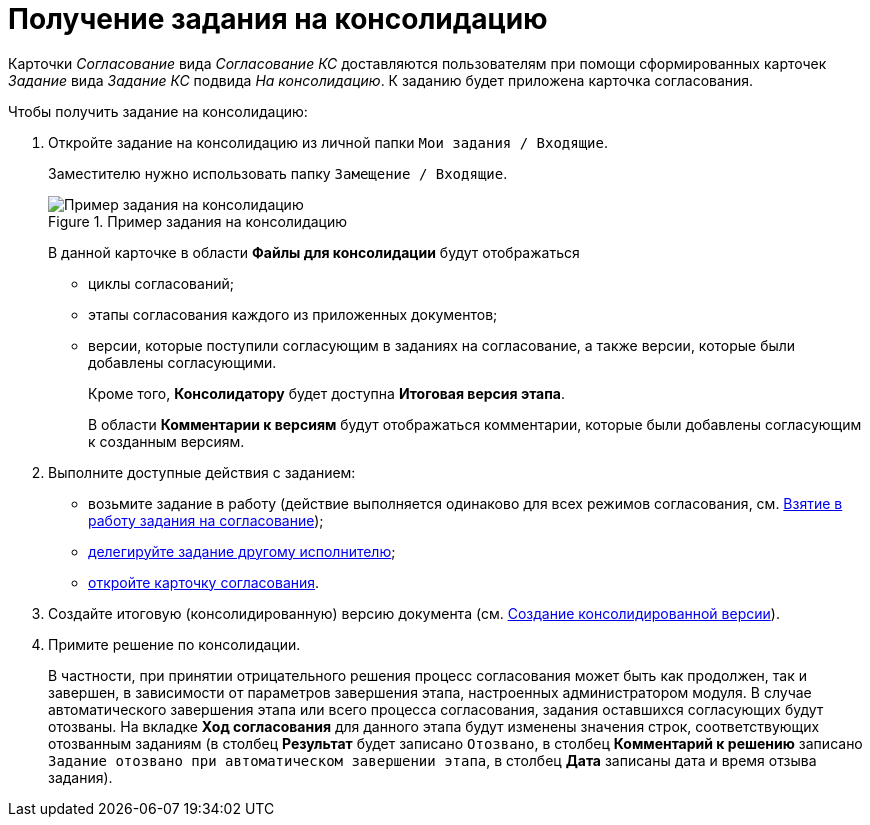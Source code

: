 = Получение задания на консолидацию

Карточки _Согласование_ вида _Согласование КС_ доставляются пользователям при помощи сформированных карточек _Задание_ вида _Задание КС_ подвида _На консолидацию_. К заданию будет приложена карточка согласования.

.Чтобы получить задание на консолидацию:
. Откройте задание на консолидацию из личной папки `Мои задания / Входящие`.
+
Заместителю нужно использовать папку `Замещение / Входящие`.
+
.Пример задания на консолидацию
image::Tcard_consolidation_open_2.png[Пример задания на консолидацию]
+
В данной карточке в области *Файлы для консолидации* будут отображаться
+
* циклы согласований;
* этапы согласования каждого из приложенных документов;
* версии, которые поступили согласующим в заданиях на согласование, а также версии, которые были добавлены согласующими.
+
Кроме того, *Консолидатору* будет доступна *Итоговая версия этапа*.
+
В области *Комментарии к версиям* будут отображаться комментарии, которые были добавлены согласующим к созданным версиям.
+
. Выполните доступные действия с заданием:
* возьмите задание в работу (действие выполняется одинаково для всех режимов согласования, см. xref:Approving_to_work.adoc[Взятие в работу задания на согласование]);
* xref:Approving_delegate.adoc[делегируйте задание другому исполнителю];
* xref:Consolidation_open_approval_card.adoc[откройте карточку согласования].
. Создайте итоговую (консолидированную) версию документа (см. xref:Consolidation_perform.adoc[Создание консолидированной версии]).
. Примите решение по консолидации.
+
В частности, при принятии отрицательного решения процесс согласования может быть как продолжен, так и завершен, в зависимости от параметров завершения этапа, настроенных администратором модуля. В случае автоматического завершения этапа или всего процесса согласования, задания оставшихся согласующих будут отозваны. На вкладке *Ход согласования* для данного этапа будут изменены значения строк, соответствующих отозванным заданиям (в столбец *Результат* будет записано `Отозвано`, в столбец *Комментарий к решению* записано `Задание отозвано при автоматическом                         завершении этапа`, в столбец *Дата* записаны дата и время отзыва задания).
